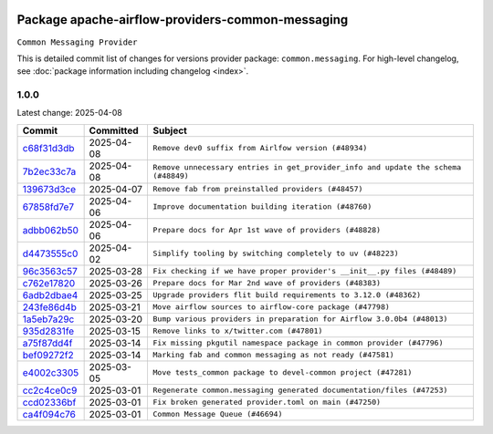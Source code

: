 
 .. Licensed to the Apache Software Foundation (ASF) under one
    or more contributor license agreements.  See the NOTICE file
    distributed with this work for additional information
    regarding copyright ownership.  The ASF licenses this file
    to you under the Apache License, Version 2.0 (the
    "License"); you may not use this file except in compliance
    with the License.  You may obtain a copy of the License at

 ..   http://www.apache.org/licenses/LICENSE-2.0

 .. Unless required by applicable law or agreed to in writing,
    software distributed under the License is distributed on an
    "AS IS" BASIS, WITHOUT WARRANTIES OR CONDITIONS OF ANY
    KIND, either express or implied.  See the License for the
    specific language governing permissions and limitations
    under the License.

 .. NOTE! THIS FILE IS AUTOMATICALLY GENERATED AND WILL BE OVERWRITTEN!

 .. IF YOU WANT TO MODIFY THIS FILE, YOU SHOULD MODIFY THE TEMPLATE
    `PROVIDER_COMMITS_TEMPLATE.rst.jinja2` IN the `dev/breeze/src/airflow_breeze/templates` DIRECTORY

 .. THE REMAINDER OF THE FILE IS AUTOMATICALLY GENERATED. IT WILL BE OVERWRITTEN!

Package apache-airflow-providers-common-messaging
------------------------------------------------------

``Common Messaging Provider``


This is detailed commit list of changes for versions provider package: ``common.messaging``.
For high-level changelog, see :doc:`package information including changelog <index>`.



1.0.0
.....

Latest change: 2025-04-08

==================================================================================================  ===========  ==================================================================================
Commit                                                                                              Committed    Subject
==================================================================================================  ===========  ==================================================================================
`c68f31d3db <https://github.com/apache/airflow/commit/c68f31d3db6b957b4aeede7a257cc0ba59f12ce1>`__  2025-04-08   ``Remove dev0 suffix from Airlfow version (#48934)``
`7b2ec33c7a <https://github.com/apache/airflow/commit/7b2ec33c7ad4998d9c9735b79593fcdcd3b9dd1f>`__  2025-04-08   ``Remove unnecessary entries in get_provider_info and update the schema (#48849)``
`139673d3ce <https://github.com/apache/airflow/commit/139673d3ce5552c2cf8bcb2d202e97342c4b237c>`__  2025-04-07   ``Remove fab from preinstalled providers (#48457)``
`67858fd7e7 <https://github.com/apache/airflow/commit/67858fd7e7ac82788854844c1e6ef5a35f1d0d23>`__  2025-04-06   ``Improve documentation building iteration (#48760)``
`adbb062b50 <https://github.com/apache/airflow/commit/adbb062b50e2e128fe475a76b7ce10ec93c39ee2>`__  2025-04-06   ``Prepare docs for Apr 1st wave of providers (#48828)``
`d4473555c0 <https://github.com/apache/airflow/commit/d4473555c0e7022e073489b7163d49102881a1a6>`__  2025-04-02   ``Simplify tooling by switching completely to uv (#48223)``
`96c3563c57 <https://github.com/apache/airflow/commit/96c3563c5757e22cc450fea5ce09a9b4dac508ff>`__  2025-03-28   ``Fix checking if we have proper provider's __init__.py files (#48489)``
`c762e17820 <https://github.com/apache/airflow/commit/c762e17820cae6b162caa3eec5123760e07d56cc>`__  2025-03-26   ``Prepare docs for Mar 2nd wave of providers (#48383)``
`6adb2dbae4 <https://github.com/apache/airflow/commit/6adb2dbae47341eb61dbc62dbc56176d9aa83fd9>`__  2025-03-25   ``Upgrade providers flit build requirements to 3.12.0 (#48362)``
`243fe86d4b <https://github.com/apache/airflow/commit/243fe86d4b3e59bb12977b3e36ca3f2ed27ca0f8>`__  2025-03-21   ``Move airflow sources to airflow-core package (#47798)``
`1a5eb7a29c <https://github.com/apache/airflow/commit/1a5eb7a29c777009f2196678a67af0cfe352faab>`__  2025-03-20   ``Bump various providers in preparation for Airflow 3.0.0b4 (#48013)``
`935d2831fe <https://github.com/apache/airflow/commit/935d2831fe8fd509b618a738bf00e0c34e186e11>`__  2025-03-15   ``Remove links to x/twitter.com (#47801)``
`a75f87dd4f <https://github.com/apache/airflow/commit/a75f87dd4fcf8ea3ba506238019f9738d1357f41>`__  2025-03-14   ``Fix missing pkgutil namespace package in common provider (#47796)``
`bef09272f2 <https://github.com/apache/airflow/commit/bef09272f28bea249fb0fc157087d0b8747d098d>`__  2025-03-14   ``Marking fab and common messaging as not ready (#47581)``
`e4002c3305 <https://github.com/apache/airflow/commit/e4002c3305a757f5926f96c996e701e8f998a042>`__  2025-03-05   ``Move tests_common package to devel-common project (#47281)``
`cc2c4ce0c9 <https://github.com/apache/airflow/commit/cc2c4ce0c961cba2e3982529208c9f450e0b36b9>`__  2025-03-01   ``Regenerate common.messaging generated documentation/files (#47253)``
`ccd02336bf <https://github.com/apache/airflow/commit/ccd02336bfcaa33681cc25bc6281e839110da3e9>`__  2025-03-01   ``Fix broken generated provider.toml on main (#47250)``
`ca4f094c76 <https://github.com/apache/airflow/commit/ca4f094c76cfc5970fe2451b2d3919d6d78bc693>`__  2025-03-01   ``Common Message Queue (#46694)``
==================================================================================================  ===========  ==================================================================================
